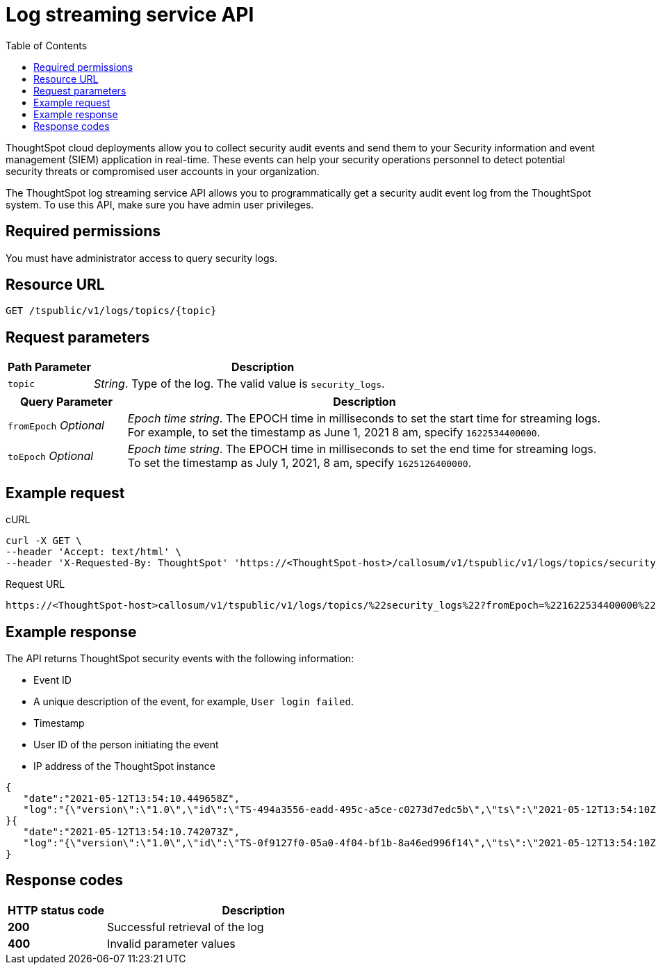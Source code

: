 =  Log streaming service API
:toc: true
:toclevels: 1

:page-title: Log streaming service 
:page-pageid: logs-api
:page-description: Log streaming service APIs

ThoughtSpot cloud deployments allow you to collect security audit events and send them to your Security information and event management (SIEM) application in real-time. These events can help your security operations personnel to detect potential security threats or compromised user accounts in your organization. 

The ThoughtSpot log streaming service API allows you to programmatically get a security audit event log from the ThoughtSpot system. To use this API, make sure you have admin user privileges. 


== Required permissions

You must have administrator access to query security logs. 


== Resource URL
----
GET /tspublic/v1/logs/topics/{topic}
----

== Request parameters

[width="100%" cols="1,4"]
[options='header']
|====
|Path Parameter|Description 
|`topic`|__String__. Type of the log. The valid value is `security_logs`. 
|====

[width="100%" cols="1,4"]
[options='header']
|====
|Query Parameter|Description 
|`fromEpoch` __Optional__|__Epoch time string__. The EPOCH time in milliseconds to set the start time for streaming logs. For example, to set the timestamp as June 1, 2021 8 am, specify `1622534400000`.
|`toEpoch`  __Optional__|__Epoch time string__. The EPOCH time in milliseconds to set the end time for streaming logs. To set the timestamp as July 1, 2021, 8 am, specify `1625126400000`.
|====

== Example request

.cURL
[source,cURL]
----
curl -X GET \
--header 'Accept: text/html' \
--header 'X-Requested-By: ThoughtSpot' 'https://<ThoughtSpot-host>/callosum/v1/tspublic/v1/logs/topics/security_logs?fromEpoch=1622534400000&toEpoch=1625126400000'
----

.Request URL
----
https://<ThoughtSpot-host>callosum/v1/tspublic/v1/logs/topics/%22security_logs%22?fromEpoch=%221622534400000%22&toEpoch=%221625126400000%22
----

== Example response

The API returns ThoughtSpot security events with the following information:

* Event ID
* A unique description of the event, for example, `User login failed`.
* Timestamp 
* User ID of the person initiating the event
* IP address of the ThoughtSpot instance
 

[source, JSON]
----
{
   "date":"2021-05-12T13:54:10.449658Z",
   "log":"{\"version\":\"1.0\",\"id\":\"TS-494a3556-eadd-495c-a5ce-c0273d7edc5b\",\"ts\":\"2021-05-12T13:54:10Z\",\"userGUID\":null,\"userName\":null,\"cIP\":\"10.253.143.254\",\"type\":\"LOGIN_FAILED\",\"desc\":\"User login failed\",\"data\":{\"userName\":\"svc.nebula-may-82\"}}"
}{
   "date":"2021-05-12T13:54:10.742073Z",
   "log":"{\"version\":\"1.0\",\"id\":\"TS-0f9127f0-05a0-4f04-bf1b-8a46ed996f14\",\"ts\":\"2021-05-12T13:54:10Z\",\"userGUID\":\"f55fb80c-941f-4f70-bd2f-d389ff65d375\",\"userName\":\"svc.nebula-may-82\",\"cIP\":\"10.253.143.254\",\"type\":\"LOGIN_SUCCESSFUL\",\"desc\":\"User login successful\",\"data\":{\"userName\":\"svc.nebula-may-82\"}}"
}
----

== Response codes

[width="100%" cols="1,3"]
[options='header']
|===
|HTTP status code | Description

| **200**
| Successful retrieval of the log

| **400**
| Invalid parameter values
|===
